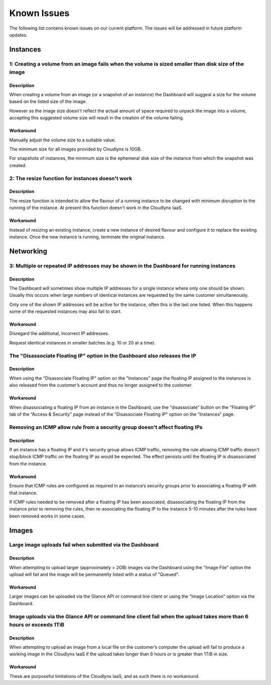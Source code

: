 Known Issues
============
The following list contains known issues on our current platform. The issues will be addressed in future platform updates.

Instances
---------

1: Creating a volume from an image fails when the volume is sized smaller than disk size of the image
^^^^^^^^^^^^^^^^^^^^^^^^^^^^^^^^^^^^^^^^^^^^^^^^^^^^^^^^^^^^^^^^^^^^^^^^^^^^^^^^^^^^^^^^^^^^^^^^^^^^^
Description
"""""""""""
When creating a volume from an image (or a snapshot of an instance) the Dashboard will suggest a size for the volume based on the listed size of the image.

However as the image size doesn't reflect the actual amount of space required to unpack the image into a volume, accepting this suggested volume size will result in the creation of the volume failing. 

Workaround
""""""""""
Manually adjust the volume size to a suitable value.

The minimum size for all images provided by Cloudlynx is 10GB.

For snapshots of instances, the minimum size is the ephemeral disk size of the instance from which the snapshot was created.

2: The resize function for instances doesn't work
^^^^^^^^^^^^^^^^^^^^^^^^^^^^^^^^^^^^^^^^^^^^^^^^^
Description
"""""""""""

The resize function is intended to allow the flavour of a running instance to be changed with minimum disruption to the running of the instance. At present this function doesn't work in the Cloudlynx IaaS.

Workaround
""""""""""

Instead of resizing an existing instance, create a new instance of desired flavour and configure it to replace the existing instance. Once the new instance is running, terminate the original instance. 

Networking
----------

3: Multiple or repeated IP addresses may be shown in the Dashboard for running instances
^^^^^^^^^^^^^^^^^^^^^^^^^^^^^^^^^^^^^^^^^^^^^^^^^^^^^^^^^^^^^^^^^^^^^^^^^^^^^^^^^^^^^^^^
Description
"""""""""""

The Dashboard will sometimes show multiple IP addresses for a single instance where only one should be shown. Usually this occurs when large numbers of identical instances are requested by the same customer simultaneously.

Only one of the shown IP addresses will be active for the instance, often this is the last one listed.
When this happens some of the requested instances may also fail to start. 

Workaround
""""""""""

Disregard the additional, incorrect IP addresses.

Request identical instances in smaller batches (e.g. 10 or 20 at a time).

The "Disassociate Floating IP" option in the Dashboard also releases the IP
^^^^^^^^^^^^^^^^^^^^^^^^^^^^^^^^^^^^^^^^^^^^^^^^^^^^^^^^^^^^^^^^^^^^^^^^^^^^^^
Description
"""""""""""

When using the "Disassociate Floating IP" option on the "Instances" page the floating IP assigned to the instances is also released from the customer’s account and thus no longer assigned to the customer.

Workaround
""""""""""

When disassociating a floating IP from an instance in the Dashboard, use the "disassociate" button on the "Floating IP" tab of the “Access & Security” page instead of the "Disassociate Floating IP" option on the "Instances" page.

Removing an ICMP allow rule from a security group doesn't affect floating IPs
^^^^^^^^^^^^^^^^^^^^^^^^^^^^^^^^^^^^^^^^^^^^^^^^^^^^^^^^^^^^^^^^^^^^^^^^^^^^^^^^
Description
"""""""""""

If an instance has a floating IP and it's security group allows ICMP traffic, removing the rule allowing ICMP traffic doesn't stop/block ICMP traffic on the floating IP as would be expected. The effect persists until the floating IP is disassociated from the instance.

Workaround
""""""""""

Ensure that ICMP rules are configured as required in an instance’s security groups prior to associating a floating IP with that instance.

If ICMP rules needed to be removed after a floating IP has been associated, disassociating the floating IP from the instance prior to removing the rules, then re-associating the floating IP to the instance 5-10 minutes after the rules have been removed works in some cases.

Images
------

Large image uploads fail when submitted via the Dashboard
^^^^^^^^^^^^^^^^^^^^^^^^^^^^^^^^^^^^^^^^^^^^^^^^^^^^^^^^^^^^
Description
"""""""""""

When attempting to upload larger (approximately > 2GB) images via the Dashboard using the "Image File" option the upload will fail and the image will be permanently listed with a status of "Queued".

Workaround
""""""""""

Larger images can be uploaded via the Glance API or command line client or using the "Image Location" option via the Dashboard.

Image uploads via the Glance API or command line client fail when the upload takes more than 6 hours or exceeds 1TiB
^^^^^^^^^^^^^^^^^^^^^^^^^^^^^^^^^^^^^^^^^^^^^^^^^^^^^^^^^^^^^^^^^^^^^^^^^^^^^^^^^^^^^^^^^^^^^^^^^^^^^^^^^^^^^^^^^^^^^^^
Description
"""""""""""

When attempting to upload an image from a local file on the customer’s computer the upload will fail to produce a working image in the Cloudlynx IaaS if the upload takes longer than 6 hours or is greater than 1TiB in size.

Workaround
""""""""""

These are purposeful limitations of the Cloudlynx IaaS, and as such there is no workaround.